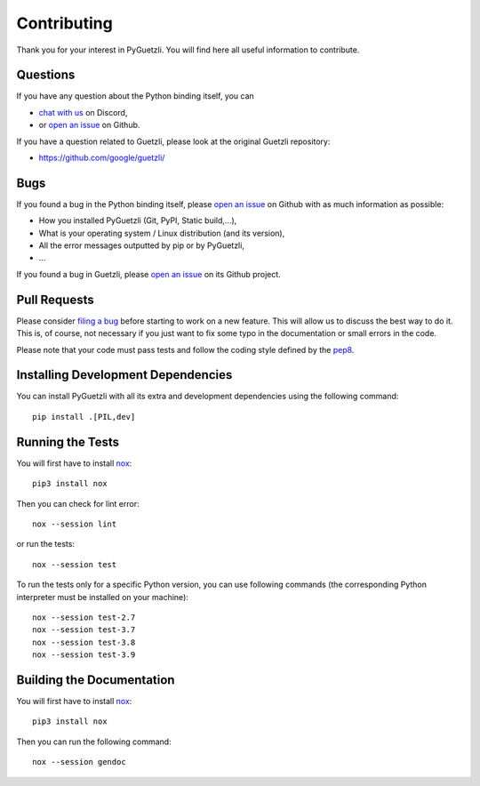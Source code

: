 Contributing
============

Thank you for your interest in PyGuetzli. You will find here all useful
information to contribute.


Questions
---------

If you have any question about the Python binding itself, you can

* `chat with us <https://discord.gg/BmUkEdMuFp>`__ on Discord,
* or `open an issue <https://github.com/wanadev/pyguetzli/issues>`__ on Github.

If you have a question related to Guetzli, please look at the original Guetzli
repository:

* https://github.com/google/guetzli/


Bugs
----

If you found a bug in the Python binding itself, please `open an issue
<https://github.com/wanadev/pyguetzli/issues>`__ on Github with as much
information as possible:

* How you installed PyGuetzli (Git, PyPI, Static build,...),
* What is your operating system / Linux distribution (and its version),
* All the error messages outputted by pip or by PyGuetzli,
* ...

If you found a bug in Guetzli, please `open an issue
<https://github.com/google/guetzli/issues>`__ on its Github project.


Pull Requests
-------------

Please consider `filing a bug <https://github.com/wanadev/pyguetzli/issues>`__
before starting to work on a new feature. This will allow us to discuss the
best way to do it. This is, of course, not necessary if you just want to fix
some typo in the documentation or small errors in the code.

Please note that your code must pass tests and follow the coding style defined
by the `pep8 <https://pep8.org/>`__.


Installing Development Dependencies
-----------------------------------

You can install PyGuetzli with all its extra and development dependencies using
the following command::

    pip install .[PIL,dev]


Running the Tests
-----------------

You will first have to install `nox <https://nox.thea.codes/>`_::

    pip3 install nox

Then you can check for lint error::

    nox --session lint

or run the tests::

    nox --session test

To run the tests only for a specific Python version, you can use following
commands (the corresponding Python interpreter must be installed on your
machine)::

    nox --session test-2.7
    nox --session test-3.7
    nox --session test-3.8
    nox --session test-3.9


Building the Documentation
--------------------------

You will first have to install `nox <https://nox.thea.codes/>`_::

    pip3 install nox

Then you can run the following command::

    nox --session gendoc
